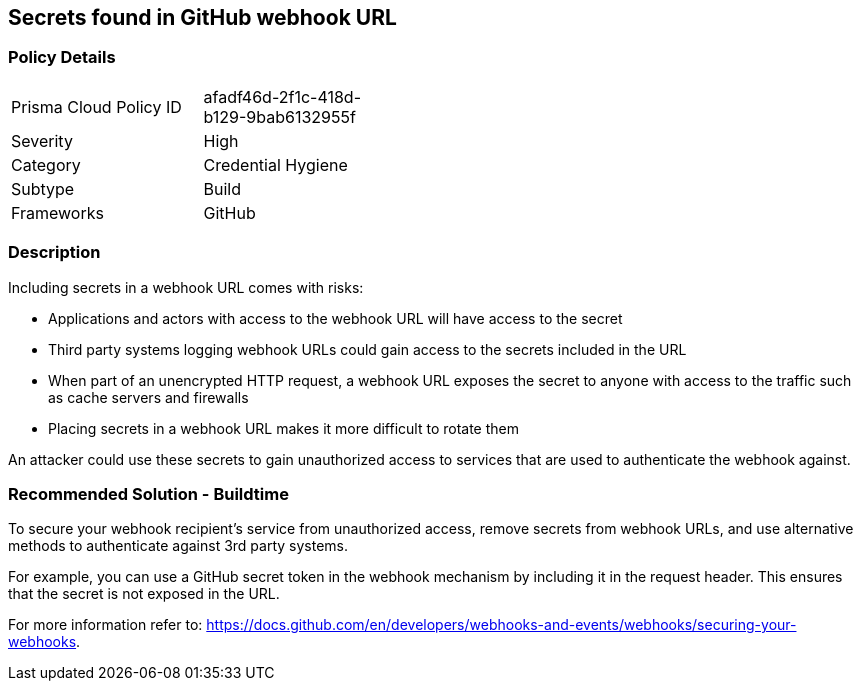 ==  Secrets found in GitHub webhook URL

=== Policy Details 

[width=45%]
[cols="1,1"]
|=== 

|Prisma Cloud Policy ID
|afadf46d-2f1c-418d-b129-9bab6132955f

|Severity
|High
// add severity level

|Category
|Credential Hygiene
// add category+link

|Subtype
|Build
// add subtype-build/runtime

|Frameworks
|GitHub

|=== 

=== Description 

Including secrets in a webhook URL comes with risks:

* Applications and actors with access to the webhook URL will have access to the secret
* Third party systems logging webhook URLs could gain access to the secrets included in the URL
* When part of an unencrypted HTTP request, a webhook URL exposes the secret to anyone with access to the traffic such as cache servers and firewalls
* Placing secrets in a webhook URL makes it more difficult to rotate them 

An attacker could use these secrets to gain unauthorized access to services that are used to authenticate the webhook against. 

=== Recommended Solution - Buildtime

To secure your webhook recipient’s service from unauthorized access, remove secrets from webhook URLs, and use alternative
methods to authenticate against 3rd party systems.

For example, you can use a GitHub secret token in the webhook mechanism by including it in the request header. This ensures that the secret is not exposed in the URL.

For more information refer to: https://docs.github.com/en/developers/webhooks-and-events/webhooks/securing-your-webhooks.

